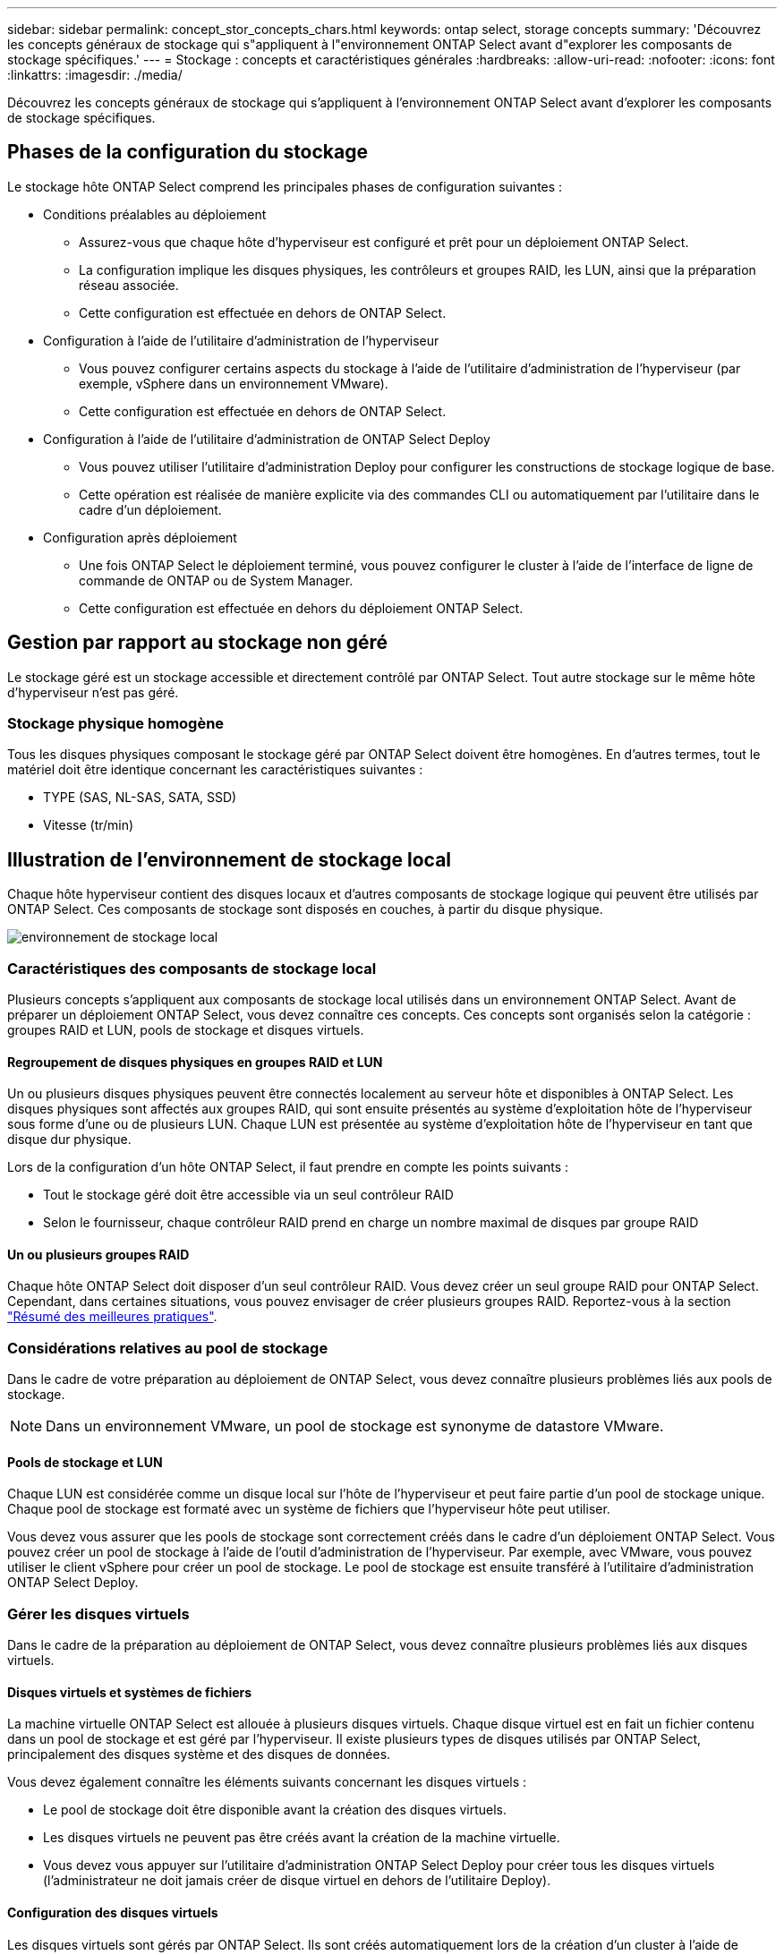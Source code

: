 ---
sidebar: sidebar 
permalink: concept_stor_concepts_chars.html 
keywords: ontap select, storage concepts 
summary: 'Découvrez les concepts généraux de stockage qui s"appliquent à l"environnement ONTAP Select avant d"explorer les composants de stockage spécifiques.' 
---
= Stockage : concepts et caractéristiques générales
:hardbreaks:
:allow-uri-read: 
:nofooter: 
:icons: font
:linkattrs: 
:imagesdir: ./media/


[role="lead"]
Découvrez les concepts généraux de stockage qui s'appliquent à l'environnement ONTAP Select avant d'explorer les composants de stockage spécifiques.



== Phases de la configuration du stockage

Le stockage hôte ONTAP Select comprend les principales phases de configuration suivantes :

* Conditions préalables au déploiement
+
** Assurez-vous que chaque hôte d'hyperviseur est configuré et prêt pour un déploiement ONTAP Select.
** La configuration implique les disques physiques, les contrôleurs et groupes RAID, les LUN, ainsi que la préparation réseau associée.
** Cette configuration est effectuée en dehors de ONTAP Select.


* Configuration à l'aide de l'utilitaire d'administration de l'hyperviseur
+
** Vous pouvez configurer certains aspects du stockage à l'aide de l'utilitaire d'administration de l'hyperviseur (par exemple, vSphere dans un environnement VMware).
** Cette configuration est effectuée en dehors de ONTAP Select.


* Configuration à l'aide de l'utilitaire d'administration de ONTAP Select Deploy
+
** Vous pouvez utiliser l'utilitaire d'administration Deploy pour configurer les constructions de stockage logique de base.
** Cette opération est réalisée de manière explicite via des commandes CLI ou automatiquement par l'utilitaire dans le cadre d'un déploiement.


* Configuration après déploiement
+
** Une fois ONTAP Select le déploiement terminé, vous pouvez configurer le cluster à l'aide de l'interface de ligne de commande de ONTAP ou de System Manager.
** Cette configuration est effectuée en dehors du déploiement ONTAP Select.






== Gestion par rapport au stockage non géré

Le stockage géré est un stockage accessible et directement contrôlé par ONTAP Select. Tout autre stockage sur le même hôte d'hyperviseur n'est pas géré.



=== Stockage physique homogène

Tous les disques physiques composant le stockage géré par ONTAP Select doivent être homogènes. En d'autres termes, tout le matériel doit être identique concernant les caractéristiques suivantes :

* TYPE (SAS, NL-SAS, SATA, SSD)
* Vitesse (tr/min)




== Illustration de l'environnement de stockage local

Chaque hôte hyperviseur contient des disques locaux et d'autres composants de stockage logique qui peuvent être utilisés par ONTAP Select. Ces composants de stockage sont disposés en couches, à partir du disque physique.

image:ST_01.jpg["environnement de stockage local"]



=== Caractéristiques des composants de stockage local

Plusieurs concepts s'appliquent aux composants de stockage local utilisés dans un environnement ONTAP Select. Avant de préparer un déploiement ONTAP Select, vous devez connaître ces concepts. Ces concepts sont organisés selon la catégorie : groupes RAID et LUN, pools de stockage et disques virtuels.



==== Regroupement de disques physiques en groupes RAID et LUN

Un ou plusieurs disques physiques peuvent être connectés localement au serveur hôte et disponibles à ONTAP Select. Les disques physiques sont affectés aux groupes RAID, qui sont ensuite présentés au système d'exploitation hôte de l'hyperviseur sous forme d'une ou de plusieurs LUN. Chaque LUN est présentée au système d'exploitation hôte de l'hyperviseur en tant que disque dur physique.

Lors de la configuration d'un hôte ONTAP Select, il faut prendre en compte les points suivants :

* Tout le stockage géré doit être accessible via un seul contrôleur RAID
* Selon le fournisseur, chaque contrôleur RAID prend en charge un nombre maximal de disques par groupe RAID




==== Un ou plusieurs groupes RAID

Chaque hôte ONTAP Select doit disposer d'un seul contrôleur RAID. Vous devez créer un seul groupe RAID pour ONTAP Select. Cependant, dans certaines situations, vous pouvez envisager de créer plusieurs groupes RAID. Reportez-vous à la section link:reference_plan_best_practices.html["Résumé des meilleures pratiques"].



=== Considérations relatives au pool de stockage

Dans le cadre de votre préparation au déploiement de ONTAP Select, vous devez connaître plusieurs problèmes liés aux pools de stockage.


NOTE: Dans un environnement VMware, un pool de stockage est synonyme de datastore VMware.



==== Pools de stockage et LUN

Chaque LUN est considérée comme un disque local sur l'hôte de l'hyperviseur et peut faire partie d'un pool de stockage unique. Chaque pool de stockage est formaté avec un système de fichiers que l'hyperviseur hôte peut utiliser.

Vous devez vous assurer que les pools de stockage sont correctement créés dans le cadre d'un déploiement ONTAP Select. Vous pouvez créer un pool de stockage à l'aide de l'outil d'administration de l'hyperviseur. Par exemple, avec VMware, vous pouvez utiliser le client vSphere pour créer un pool de stockage. Le pool de stockage est ensuite transféré à l'utilitaire d'administration ONTAP Select Deploy.



=== Gérer les disques virtuels

Dans le cadre de la préparation au déploiement de ONTAP Select, vous devez connaître plusieurs problèmes liés aux disques virtuels.



==== Disques virtuels et systèmes de fichiers

La machine virtuelle ONTAP Select est allouée à plusieurs disques virtuels. Chaque disque virtuel est en fait un fichier contenu dans un pool de stockage et est géré par l'hyperviseur. Il existe plusieurs types de disques utilisés par ONTAP Select, principalement des disques système et des disques de données.

Vous devez également connaître les éléments suivants concernant les disques virtuels :

* Le pool de stockage doit être disponible avant la création des disques virtuels.
* Les disques virtuels ne peuvent pas être créés avant la création de la machine virtuelle.
* Vous devez vous appuyer sur l'utilitaire d'administration ONTAP Select Deploy pour créer tous les disques virtuels (l'administrateur ne doit jamais créer de disque virtuel en dehors de l'utilitaire Deploy).




==== Configuration des disques virtuels

Les disques virtuels sont gérés par ONTAP Select. Ils sont créés automatiquement lors de la création d'un cluster à l'aide de l'utilitaire d'administration Deploy.



== Illustration de l'environnement de stockage externe

La solution ONTAP Select vNAS permet à ONTAP Select d'utiliser des datastores résidant sur une infrastructure de stockage externe à l'hôte de l'hyperviseur. Les datastores sont accessibles via le réseau à l'aide de VMware VSAN ou directement sur une baie de stockage externe.

ONTAP Select peut être configuré pour utiliser les types suivants de datastores réseau VMware ESXi externes à l'hôte de l'hyperviseur :

* VSAN (SAN virtuel)
* VMFS
* NFS




=== Datastores VSAN

Chaque hôte ESXi peut avoir un ou plusieurs datastores VMFS locaux. En principe, ces datastores ne sont accessibles qu'à l'hôte local. Cependant, VMware VSAN autorise chacun des hôtes d'un cluster ESXi à partager tous les datastores du cluster comme s'ils étaient locaux. La figure suivante montre comment VSAN crée un pool de datastores partagés entre les hôtes du cluster ESXi.

image:ST_02.jpg["Cluster ESXi"]



=== Datastore VMFS sur une baie de stockage externe

Vous pouvez créer un datastore VMFS résidant sur une baie de stockage externe. Le stockage est accessible via l'un des nombreux protocoles réseau différents. La figure suivante illustre un datastore VMFS sur une baie de stockage externe accessible à l'aide du protocole iSCSI.


NOTE: ONTAP Select prend en charge toutes les baies de stockage externes décrites dans la documentation sur la compatibilité SAN/stockage VMware, y compris iSCSI, Fibre Channel et Fibre Channel over Ethernet.

image:ST_03.jpg["Hôte de l'hyperviseur ESXi"]



=== Datastore NFS sur baie de stockage externe

Vous pouvez créer un datastore NFS résidant sur une baie de stockage externe. Le stockage est accessible à l'aide du protocole réseau NFS. La figure suivante illustre un datastore NFS sur un système de stockage externe accessible via l'appliance de serveur NFS.

image:ST_04.jpg["Hôte de l'hyperviseur ESXi"]
